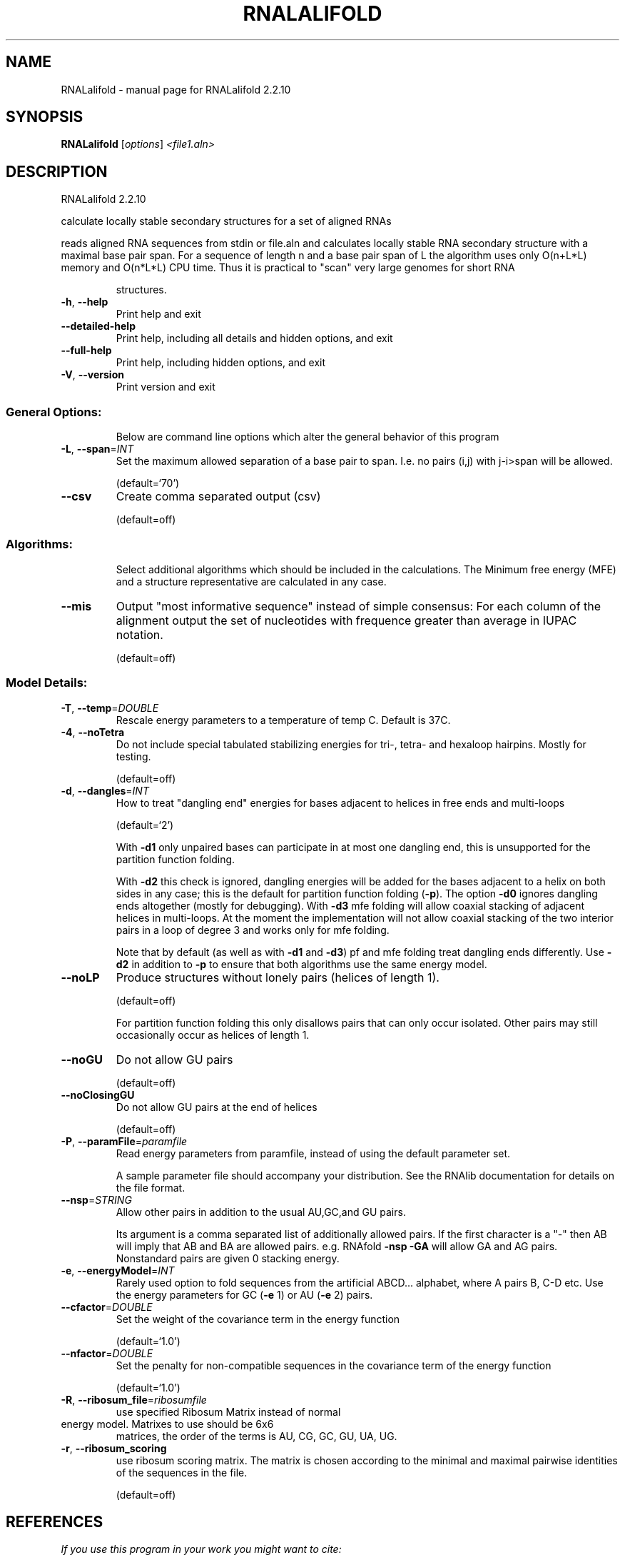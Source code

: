 .\" DO NOT MODIFY THIS FILE!  It was generated by help2man 1.47.4.
.TH RNALALIFOLD "1" "September 2016" "RNALalifold 2.2.10" "User Commands"
.SH NAME
RNALalifold \- manual page for RNALalifold 2.2.10
.SH SYNOPSIS
.B RNALalifold
[\fI\,options\/\fR] \fI\,<file1.aln>\/\fR
.SH DESCRIPTION
RNALalifold 2.2.10
.PP
calculate locally stable secondary structures for a set of aligned RNAs
.PP
reads aligned RNA sequences from stdin or file.aln and calculates locally
stable RNA secondary structure with a maximal base pair span. For a sequence of
length n and a base pair span of L the algorithm uses only O(n+L*L) memory and
O(n*L*L) CPU time. Thus it is practical to "scan" very large genomes for
short RNA
.IP
structures.
.TP
\fB\-h\fR, \fB\-\-help\fR
Print help and exit
.TP
\fB\-\-detailed\-help\fR
Print help, including all details and hidden
options, and exit
.TP
\fB\-\-full\-help\fR
Print help, including hidden options, and exit
.TP
\fB\-V\fR, \fB\-\-version\fR
Print version and exit
.SS "General Options:"
.IP
Below are command line options which alter the general behavior of this
program
.TP
\fB\-L\fR, \fB\-\-span\fR=\fI\,INT\/\fR
Set the maximum allowed separation of a base
pair to span. I.e. no pairs (i,j) with
j\-i>span will be allowed.
.IP
(default=`70')
.TP
\fB\-\-csv\fR
Create comma separated output (csv)
.IP
(default=off)
.SS "Algorithms:"
.IP
Select additional algorithms which should be included in the calculations.
The Minimum free energy (MFE) and a structure representative are calculated
in any case.
.TP
\fB\-\-mis\fR
Output "most informative sequence" instead of
simple consensus: For each column of the
alignment output the set of nucleotides with
frequence greater than average in IUPAC
notation.
.IP
(default=off)
.SS "Model Details:"
.TP
\fB\-T\fR, \fB\-\-temp\fR=\fI\,DOUBLE\/\fR
Rescale energy parameters to a temperature of
temp C. Default is 37C.
.TP
\fB\-4\fR, \fB\-\-noTetra\fR
Do not include special tabulated stabilizing
energies for tri\-, tetra\- and hexaloop
hairpins. Mostly for testing.
.IP
(default=off)
.TP
\fB\-d\fR, \fB\-\-dangles\fR=\fI\,INT\/\fR
How to treat "dangling end" energies for
bases adjacent to helices in free ends and
multi\-loops
.IP
(default=`2')
.IP
With \fB\-d1\fR only unpaired bases can participate in at most one dangling end,
this is unsupported for the partition function folding.
.IP
With \fB\-d2\fR this check is ignored, dangling energies will be added for the bases
adjacent to a helix on both sides in any case; this is the default for
partition function folding (\fB\-p\fR).
The option \fB\-d0\fR ignores dangling ends altogether (mostly for debugging).
With \fB\-d3\fR mfe folding will allow coaxial stacking of adjacent helices in
multi\-loops. At the moment the implementation will not allow coaxial stacking
of the two interior pairs in a loop of degree 3 and works only for mfe
folding.
.IP
Note that by default (as well as with \fB\-d1\fR and \fB\-d3\fR) pf and mfe folding treat
dangling ends differently. Use \fB\-d2\fR in addition to \fB\-p\fR to ensure that both
algorithms use the same energy model.
.TP
\fB\-\-noLP\fR
Produce structures without lonely pairs
(helices of length 1).
.IP
(default=off)
.IP
For partition function folding this only disallows pairs that can only occur
isolated. Other pairs may still occasionally occur as helices of length 1.
.TP
\fB\-\-noGU\fR
Do not allow GU pairs
.IP
(default=off)
.TP
\fB\-\-noClosingGU\fR
Do not allow GU pairs at the end of helices
.IP
(default=off)
.TP
\fB\-P\fR, \fB\-\-paramFile\fR=\fI\,paramfile\/\fR
Read energy parameters from paramfile, instead
of using the default parameter set.
.IP
A sample parameter file should accompany your distribution.
See the RNAlib documentation for details on the file format.
.TP
\fB\-\-nsp\fR=\fI\,STRING\/\fR
Allow other pairs in addition to the usual
AU,GC,and GU pairs.
.IP
Its argument is a comma separated list of additionally allowed pairs. If the
first character is a "\-" then AB will imply that AB and BA are allowed
pairs.
e.g. RNAfold \fB\-nsp\fR \fB\-GA\fR  will allow GA and AG pairs. Nonstandard pairs are
given 0 stacking energy.
.TP
\fB\-e\fR, \fB\-\-energyModel\fR=\fI\,INT\/\fR
Rarely used option to fold sequences from the
artificial ABCD... alphabet, where A pairs B,
C\-D etc.  Use the energy parameters for GC
(\fB\-e\fR 1) or AU (\fB\-e\fR 2) pairs.
.TP
\fB\-\-cfactor\fR=\fI\,DOUBLE\/\fR
Set the weight of the covariance term in the
energy function
.IP
(default=`1.0')
.TP
\fB\-\-nfactor\fR=\fI\,DOUBLE\/\fR
Set the penalty for non\-compatible sequences in
the covariance term of the energy function
.IP
(default=`1.0')
.TP
\fB\-R\fR, \fB\-\-ribosum_file\fR=\fI\,ribosumfile\/\fR
use specified Ribosum Matrix instead of normal
.TP
energy model. Matrixes to use should be 6x6
matrices, the order of the terms is AU, CG,
GC, GU, UA, UG.
.TP
\fB\-r\fR, \fB\-\-ribosum_scoring\fR
use ribosum scoring matrix. The matrix is
chosen according to the minimal and maximal
pairwise identities of the sequences in the
file.
.IP
(default=off)
.SH REFERENCES
.I If you use this program in your work you might want to cite:

R. Lorenz, S.H. Bernhart, C. Hoener zu Siederdissen, H. Tafer, C. Flamm, P.F. Stadler and I.L. Hofacker (2011),
"ViennaRNA Package 2.0",
Algorithms for Molecular Biology: 6:26 

I.L. Hofacker, W. Fontana, P.F. Stadler, S. Bonhoeffer, M. Tacker, P. Schuster (1994),
"Fast Folding and Comparison of RNA Secondary Structures",
Monatshefte f. Chemie: 125, pp 167-188

.I The energy parameters are taken from:

D.H. Mathews, M.D. Disney, D. Matthew, J.L. Childs, S.J. Schroeder, J. Susan, M. Zuker, D.H. Turner (2004),
"Incorporating chemical modification constraints into a dynamic programming algorithm for prediction of RNA secondary structure",
Proc. Natl. Acad. Sci. USA: 101, pp 7287-7292

D.H Turner, D.H. Mathews (2009),
"NNDB: The nearest neighbor parameter database for predicting stability of nucleic acid secondary structure",
Nucleic Acids Research: 38, pp 280-282
.SH AUTHOR

Ivo L Hofacker, Ronny Lorenz
.SH "REPORTING BUGS"

If in doubt our program is right, nature is at fault.
Comments should be sent to rna@tbi.univie.ac.at.
